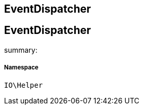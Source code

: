 :table-caption!:
:example-caption!:
:source-highlighter: prettify
:sectids!:

== EventDispatcher


[[io__eventdispatcher]]
== EventDispatcher

summary: 




===== Namespace

`IO\Helper`





